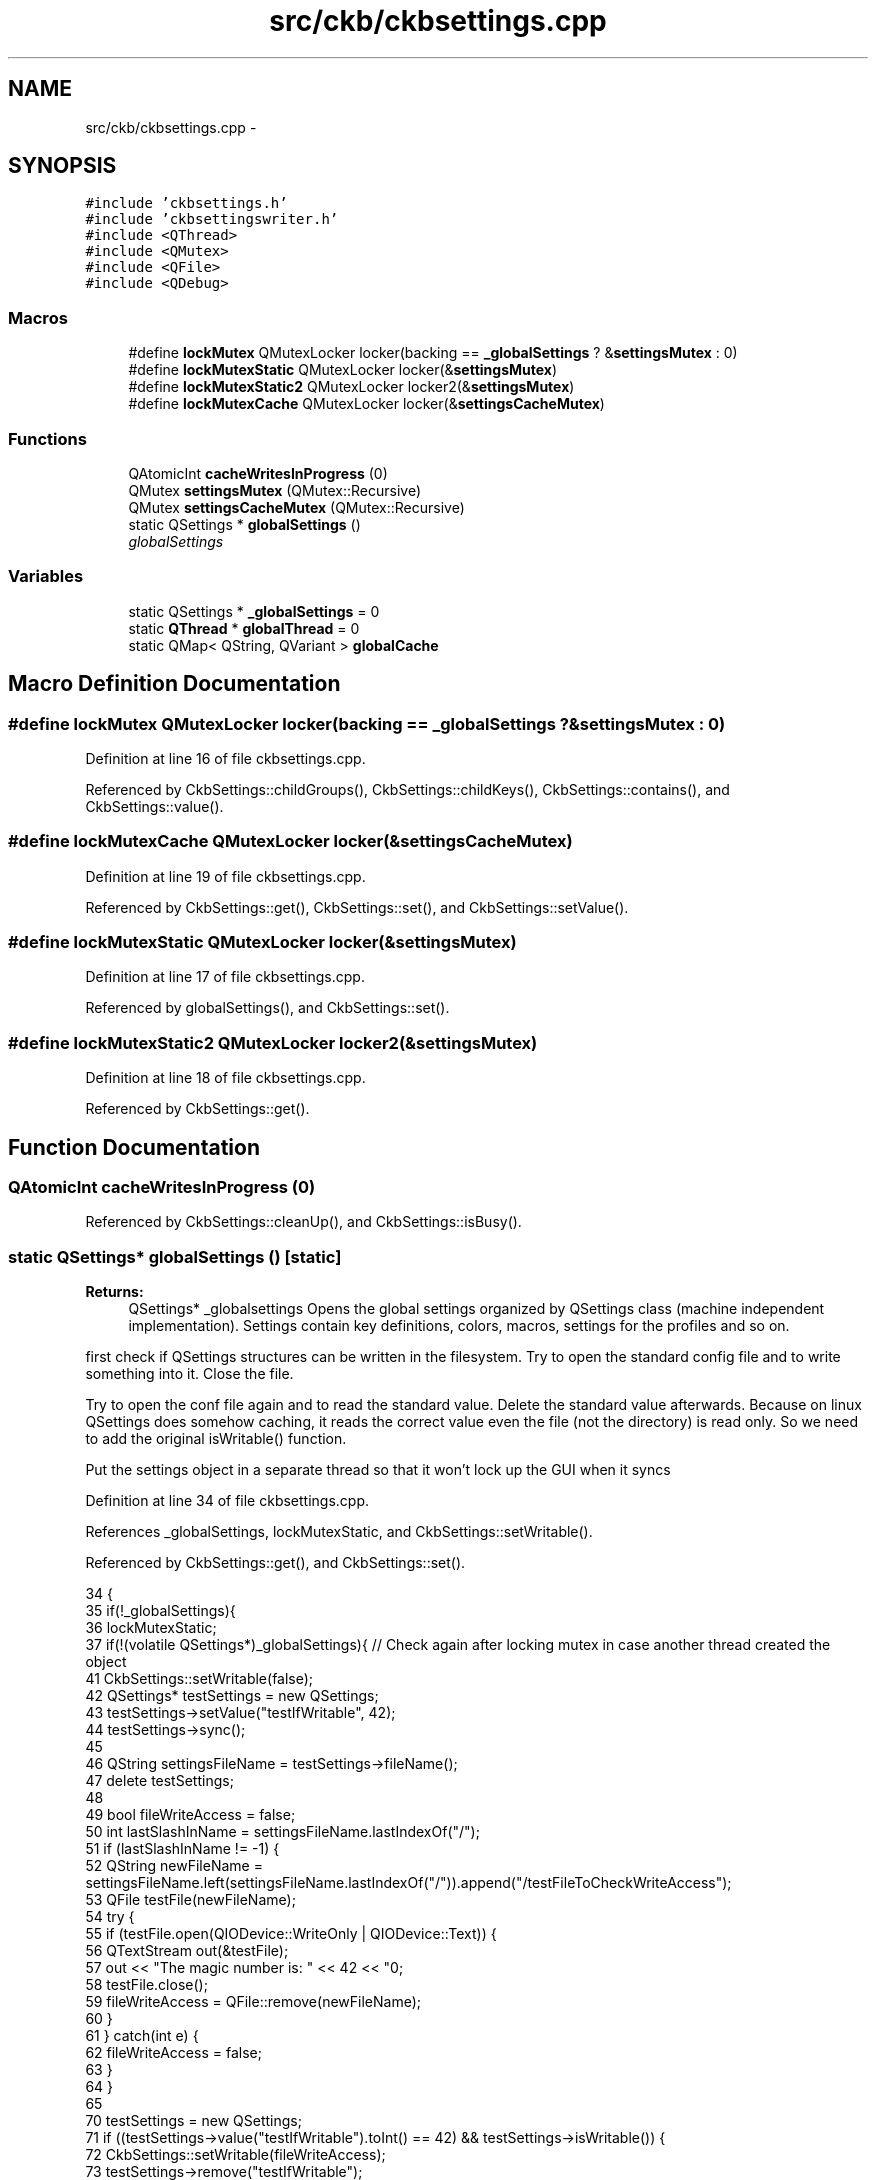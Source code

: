 .TH "src/ckb/ckbsettings.cpp" 3 "Mon Jun 5 2017" "Version beta-v0.2.8+testing at branch macrotime.0.2.thread" "ckb-next" \" -*- nroff -*-
.ad l
.nh
.SH NAME
src/ckb/ckbsettings.cpp \- 
.SH SYNOPSIS
.br
.PP
\fC#include 'ckbsettings\&.h'\fP
.br
\fC#include 'ckbsettingswriter\&.h'\fP
.br
\fC#include <QThread>\fP
.br
\fC#include <QMutex>\fP
.br
\fC#include <QFile>\fP
.br
\fC#include <QDebug>\fP
.br

.SS "Macros"

.in +1c
.ti -1c
.RI "#define \fBlockMutex\fP   QMutexLocker locker(backing == \fB_globalSettings\fP ? &\fBsettingsMutex\fP : 0)"
.br
.ti -1c
.RI "#define \fBlockMutexStatic\fP   QMutexLocker locker(&\fBsettingsMutex\fP)"
.br
.ti -1c
.RI "#define \fBlockMutexStatic2\fP   QMutexLocker locker2(&\fBsettingsMutex\fP)"
.br
.ti -1c
.RI "#define \fBlockMutexCache\fP   QMutexLocker locker(&\fBsettingsCacheMutex\fP)"
.br
.in -1c
.SS "Functions"

.in +1c
.ti -1c
.RI "QAtomicInt \fBcacheWritesInProgress\fP (0)"
.br
.ti -1c
.RI "QMutex \fBsettingsMutex\fP (QMutex::Recursive)"
.br
.ti -1c
.RI "QMutex \fBsettingsCacheMutex\fP (QMutex::Recursive)"
.br
.ti -1c
.RI "static QSettings * \fBglobalSettings\fP ()"
.br
.RI "\fIglobalSettings \fP"
.in -1c
.SS "Variables"

.in +1c
.ti -1c
.RI "static QSettings * \fB_globalSettings\fP = 0"
.br
.ti -1c
.RI "static \fBQThread\fP * \fBglobalThread\fP = 0"
.br
.ti -1c
.RI "static QMap< QString, QVariant > \fBglobalCache\fP"
.br
.in -1c
.SH "Macro Definition Documentation"
.PP 
.SS "#define lockMutex   QMutexLocker locker(backing == \fB_globalSettings\fP ? &\fBsettingsMutex\fP : 0)"

.PP
Definition at line 16 of file ckbsettings\&.cpp\&.
.PP
Referenced by CkbSettings::childGroups(), CkbSettings::childKeys(), CkbSettings::contains(), and CkbSettings::value()\&.
.SS "#define lockMutexCache   QMutexLocker locker(&\fBsettingsCacheMutex\fP)"

.PP
Definition at line 19 of file ckbsettings\&.cpp\&.
.PP
Referenced by CkbSettings::get(), CkbSettings::set(), and CkbSettings::setValue()\&.
.SS "#define lockMutexStatic   QMutexLocker locker(&\fBsettingsMutex\fP)"

.PP
Definition at line 17 of file ckbsettings\&.cpp\&.
.PP
Referenced by globalSettings(), and CkbSettings::set()\&.
.SS "#define lockMutexStatic2   QMutexLocker locker2(&\fBsettingsMutex\fP)"

.PP
Definition at line 18 of file ckbsettings\&.cpp\&.
.PP
Referenced by CkbSettings::get()\&.
.SH "Function Documentation"
.PP 
.SS "QAtomicInt cacheWritesInProgress (0)"

.PP
Referenced by CkbSettings::cleanUp(), and CkbSettings::isBusy()\&.
.SS "static QSettings* globalSettings ()\fC [static]\fP"

.PP
\fBReturns:\fP
.RS 4
QSettings* _globalsettings Opens the global settings organized by QSettings class (machine independent implementation)\&. Settings contain key definitions, colors, macros, settings for the profiles and so on\&. 
.RE
.PP
first check if QSettings structures can be written in the filesystem\&. Try to open the standard config file and to write something into it\&. Close the file\&.
.PP
Try to open the conf file again and to read the standard value\&. Delete the standard value afterwards\&. Because on linux QSettings does somehow caching, it reads the correct value even the file (not the directory) is read only\&. So we need to add the original isWritable() function\&.
.PP
Put the settings object in a separate thread so that it won't lock up the GUI when it syncs 
.PP
Definition at line 34 of file ckbsettings\&.cpp\&.
.PP
References _globalSettings, lockMutexStatic, and CkbSettings::setWritable()\&.
.PP
Referenced by CkbSettings::get(), and CkbSettings::set()\&.
.PP
.nf
34                                   {
35     if(!_globalSettings){
36         lockMutexStatic;
37         if(!(volatile QSettings*)_globalSettings){   // Check again after locking mutex in case another thread created the object
41             CkbSettings::setWritable(false);
42             QSettings* testSettings = new QSettings;
43             testSettings->setValue("testIfWritable", 42);
44             testSettings->sync();
45 
46             QString settingsFileName = testSettings->fileName();
47             delete testSettings;
48 
49             bool fileWriteAccess = false;
50             int lastSlashInName = settingsFileName\&.lastIndexOf("/");
51             if (lastSlashInName != -1) {
52                 QString newFileName = settingsFileName\&.left(settingsFileName\&.lastIndexOf("/"))\&.append("/testFileToCheckWriteAccess");
53                 QFile testFile(newFileName);
54                 try {
55                     if (testFile\&.open(QIODevice::WriteOnly | QIODevice::Text)) {
56                         QTextStream out(&testFile);
57                         out << "The magic number is: " << 42 << "\n";
58                         testFile\&.close();
59                         fileWriteAccess = QFile::remove(newFileName);
60                     }
61                 } catch(int e) {
62                     fileWriteAccess = false;
63                 }
64             }
65 
70             testSettings = new QSettings;
71             if ((testSettings->value("testIfWritable")\&.toInt() == 42) && testSettings->isWritable()) {
72                 CkbSettings::setWritable(fileWriteAccess);
73                 testSettings->remove("testIfWritable");
74                 testSettings->sync();
75             }
76             delete testSettings;
77             testSettings = 0;
78 
80             globalThread = new QThread;
81             globalThread->start();
82             _globalSettings = new QSettings;
83             qInfo() << "Path  to settings is" << _globalSettings->fileName();
84             _globalSettings->moveToThread(globalThread);
85         }
86     }
87     return _globalSettings;
88 }
.fi
.SS "QMutex settingsCacheMutex (QMutex::Recursive)"

.SS "QMutex settingsMutex (QMutex::Recursive)"

.SH "Variable Documentation"
.PP 
.SS "QSettings* _globalSettings = 0\fC [static]\fP"

.PP
Definition at line 9 of file ckbsettings\&.cpp\&.
.PP
Referenced by CkbSettings::cleanUp(), globalSettings(), and CkbSettings::informIfNonWritable()\&.
.SS "QMap<QString, QVariant> globalCache\fC [static]\fP"

.PP
Definition at line 13 of file ckbsettings\&.cpp\&.
.PP
Referenced by CkbSettings::get(), CkbSettings::set(), and CkbSettings::setValue()\&.
.SS "\fBQThread\fP* globalThread = 0\fC [static]\fP"

.PP
Definition at line 10 of file ckbsettings\&.cpp\&.
.PP
Referenced by CkbSettings::cleanUp()\&.
.SH "Author"
.PP 
Generated automatically by Doxygen for ckb-next from the source code\&.
